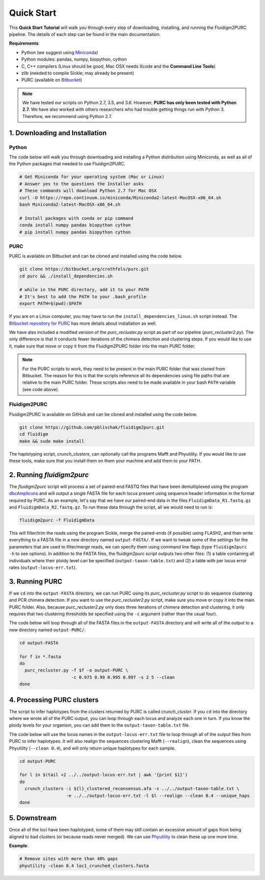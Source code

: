 .. _Quick_Start:

Quick Start
===========

This **Quick Start Tutorial** will walk you through every step of downloading,
installing, and running the Fluidigm2PURC pipeline. The details of each step can
be found in the main documentation.

**Requirements**:

- Python (we suggest using `Miniconda <https://conda.io/miniconda.html>`_)
- Python modules: pandas, numpy, biopython, cython
- C, C++ compilers (Linux should be good, Mac OSX needs Xcode and the **Command Line Tools**)
- zlib (needed to compile Sickle; may already be present)
- PURC (available on `Bitbucket <https://bitbucket.org/crothfels/purc>`_)

.. note::

  We have tested our scripts on Python 2.7, 3.5, and 3.6. However, **PURC has only been
  tested with Python 2.7.** We have also worked with others researchers who had trouble
  getting things run with Python 3. Therefore, we recommend using Python 2.7.

1. Downloading and Installation
-------------------------------

Python
^^^^^^

The code below will walk you through downloading and installing a Python distribution
using Miniconda, as well as all of the Python packages that needed to use Fluidigm2PURC.

.. code:: bash

  # Get Miniconda for your operating system (Mac or Linux)
  # Answer yes to the questions the Installer asks
  # These commands will download Python 2.7 for Mac OSX
  curl -O https://repo.continuum.io/miniconda/Miniconda2-latest-MacOSX-x86_64.sh
  bash Miniconda2-latest-MacOSX-x86_64.sh

  # Install packages with conda or pip command
  conda install numpy pandas biopython cython
  # pip install numpy pandas biopython cython

PURC
^^^^

PURC is available on Bitbucket and can be cloned and installed using the code below.

.. code:: bash

  git clone https://bitbucket.org/crothfels/purc.git
  cd purc && ./install_dependencies.sh

  # while in the PURC directory, add it to your PATH
  # It's best to add the PATH to your .bash_profile
  export PATH=$(pwd):$PATH

If you are on a Linux computer, you may have to run the ``install_dependencies_linux.sh``
script instead. The `Bitbucket repository for PURC <https://bitbucket.org/crothfels/purc/src/>`_
has more details about installation as well.

We have also included a modified version of the *purc_recluster.py* script as part of our
pipeline (*purc_recluster2.py*). The only difference is that it conducts fewer iterations
of the chimera detection and clustering steps. If you would like to use it, make sure that
move or copy it from the Fluidigm2PURC folder into the main PURC folder.

.. note::

  For the PURC scripts to work, they need to be present in the main PURC folder
  that was cloned from Bitbucket. The reason for this is that the scripts reference
  all its dependencies using file paths that are relative to the main PURC folder.
  These scripts also need to be made available in your bash ``PATH`` variable
  (see code above).

Fluidigm2PURC
^^^^^^^^^^^^^

Fluidigm2PURC is available on GitHub and can be cloned and installed using the code below.

.. code:: bash

  git clone https://github.com/pblischak/fluidigm2purc.git
  cd fluidigm
  make && sudo make install

The haplotyping script, *crunch_clusters*, can optionally call the programs Mafft and Phyutility.
If you would like to use these tools, make sure that you install them on them your machine
and add them to your PATH.

2. Running *fluidigm2purc*
--------------------------

The *fluidigm2purc* script will process a set of paired-end FASTQ files that
have been demultiplexed using the program `dbcAmplicons <https://github.com/msettles/dbcAmplicons>`_
and will output a single FASTA file for each locus present using sequence header information
in the format required by PURC. As an example, let's say that we have our paired-end data
in the files ``FluidigmData_R1.fastq.gz`` and ``FluidigmData_R2.fastq.gz``. To run these
data through the script, all we would need to run is:

.. code:: bash

  fluidigm2purc -f FluidigmData

This will filter/trim the reads using the program Sickle, merge the paired-ends (if possible)
using FLASH2, and then write everything to a FASTA file in a new directory named ``output-FASTA/``.
If we want to tweak some of the settings for the parameters that are used to filter/merge reads, we can
specify them using command line flags (type ``fluidigm2purc -h`` to see options).
In addition to the FASTA files, the fluidigm2purc script outputs two other files:
(1) a table containing all individuals where their ploidy level can be specified
(``output-taxon-table.txt``) and (2) a table with per locus error rates
(``output-locus-err.txt``).

3. Running PURC
---------------

If we ``cd`` into the ``output-FASTA`` directory, we can run PURC using its *purc_recluster.py* script
to do sequence clustering and PCR chimera detection. If you want to use the *purc_recluster2.py* script,
make sure you move or copy it into the main PURC folder. Also, because *purc_recluster2.py* only
does three iterations of chimera detection and clustering, it only requires that two clustering
thresholds be specified using the ``-c`` argument (rather than the usual four).

The code below will loop through all of the FASTA files in the ``output-FASTA`` directory and
will write all of the output to a new directory named ``output-PURC/``.

.. code:: bash

  cd output-FASTA

  for f in *.fasta
  do
    purc_recluster.py -f $f -o output-PURC \
                      -c 0.975 0.99 0.995 0.997 -s 2 5 --clean
  done

4. Processing PURC clusters
---------------------------

The script to infer haplotypes from the clusters returned by PURC is called *crunch_cluster*.
If you ``cd`` into the directory where we wrote all of the PURC output, you can loop through each
locus and analyze each one in turn. If you know the ploidy levels for your organism,
you can add them to the ``output-taxon-table.txt`` file.

The code below will use the locus names in the ``output-locus-err.txt`` file to loop through
all of the output files from PURC to infer haplotypes. It will also realign the sequences clustering
Mafft (``--realign``), clean the sequences using Phyutility (``--clean 0.4``),
and will only return unique haplotypes for each sample.

.. code:: bash

  cd output-PURC

  for l in $(tail +2 ../../output-locus-err.txt | awk '{print $1}')
  do
    crunch_clusters -i ${l}_clustered_reconsensus.afa -s ../../output-taxon-table.txt \
                    -e ../../output-locus-err.txt -l $l --realign --clean 0.4 --unique_haps
  done

5. Downstream
-------------

Once all of the loci have been haplotyped, some of them may still contain an excessive
amount of gaps from being aligned to bad clusters (or because reads never merged).
We can use `Phyutility <http://blackrim.org/programs/phyutility/>`_ to clean these up one more time.

**Example**:

.. code:: bash

  # Remove sites with more than 40% gaps
  phyutility -clean 0.4 loc1_crunched_clusters.fasta
